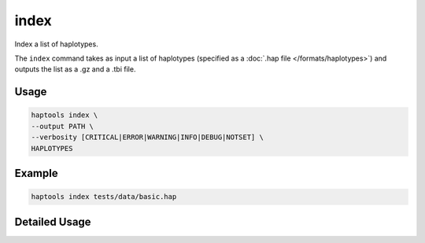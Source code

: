 .. _commands-index:


index
=========

Index a list of haplotypes.

The ``index`` command takes as input a list of haplotypes (specified as a :doc:`.hap file </formats/haplotypes>`) and outputs the list as a .gz and a .tbi file.

Usage
~~~~~
.. code-block:: bash

	haptools index \
	--output PATH \
	--verbosity [CRITICAL|ERROR|WARNING|INFO|DEBUG|NOTSET] \
	HAPLOTYPES

Example
~~~~~~~~
.. code-block:: bash

	haptools index tests/data/basic.hap


Detailed Usage
~~~~~~~~~~~~~~

.. click:: haptools.__main__:main
   :prog: haptools
   :show-nested:
   :commands: index
